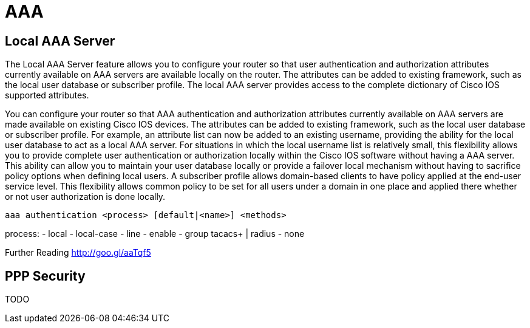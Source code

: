 = AAA

== Local AAA Server

The Local AAA Server feature allows you to configure your router so that user authentication
and authorization attributes currently available on AAA servers are available locally on the
router. The attributes can be added to existing framework, such as the local user database or
subscriber profile. The local AAA server provides access to the complete dictionary of Cisco
IOS supported attributes.

You can configure your router so that AAA authentication and authorization attributes currently
available on AAA servers are made available on existing Cisco IOS devices. The attributes can
be added to existing framework, such as the local user database or subscriber profile. For
example, an attribute list can now be added to an existing username, providing the ability for the
local user database to act as a local AAA server. For situations in which the local username list
is relatively small, this flexibility allows you to provide complete user authentication or
authorization locally within the Cisco IOS software without having a AAA server. This ability can
allow you to maintain your user database locally or provide a failover local mechanism without
having to sacrifice policy options when defining local users.
A subscriber profile allows domain-based clients to have policy applied at the end-user service
level. This flexibility allows common policy to be set for all users under a domain in one place
and applied there whether or not user authorization is done locally.

----
aaa authentication <process> [default|<name>] <methods>
----

process:
- local
- local-case
- line
- enable
- group tacacs+ | radius
- none


Further Reading
http://goo.gl/aaTqf5


== PPP Security

TODO



